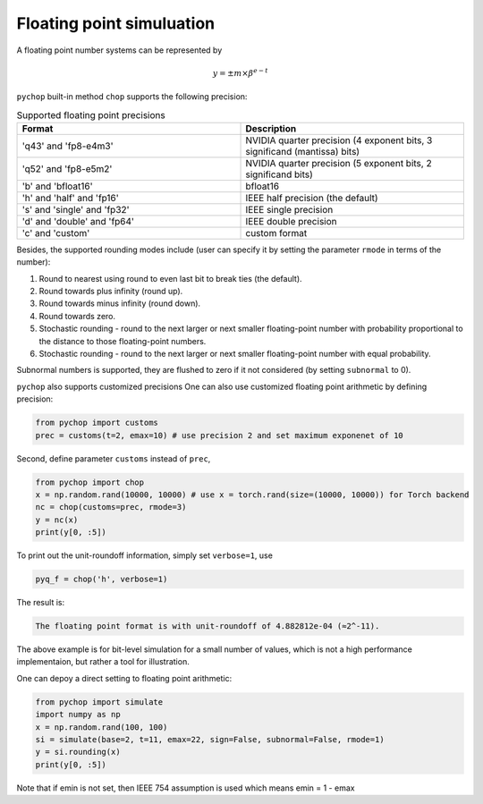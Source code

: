 Floating point simuluation
=====================================================


.. image:: figures/fmt.png

A floating point number systems can be represented by

.. math::

    y = \pm m \times \beta^{e-t}



``pychop`` built-in method ``chop`` supports the following precision:



.. csv-table:: Supported floating point precisions
   :header: "Format", "Description"
   :widths: 15, 15

    "'q43' and 'fp8-e4m3'",  "NVIDIA quarter precision (4 exponent bits, 3 significand (mantissa) bits)"
    "'q52' and 'fp8-e5m2'",	"NVIDIA quarter precision (5 exponent bits, 2 significand bits)"
    "'b' and 'bfloat16'", "bfloat16"
    "'h' and 'half' and 'fp16'", "IEEE half precision (the default)"
    "'s' and 'single' and 'fp32'", "IEEE single precision"
    "'d' and 'double' and 'fp64'", "IEEE double precision"
    "'c' and 'custom'", "custom format"


Besides, the supported rounding modes include (user can specify it by setting the parameter ``rmode`` in terms of the number):

1. Round to nearest using round to even last bit to break ties (the default).

2. Round towards plus infinity (round up).

3. Round towards minus infinity (round down).

4. Round towards zero.

5. Stochastic rounding - round to the next larger or next smaller floating-point number with probability proportional to the distance to those floating-point numbers.

6. Stochastic rounding - round to the next larger or next smaller  floating-point number with equal probability.


Subnormal numbers is supported, they are flushed to zero if it not considered (by setting ``subnormal`` to 0).

``pychop`` also supports customized precisions One can also use customized floating point arithmetic by defining precision:

.. code:: python

    from pychop import customs
    prec = customs(t=2, emax=10) # use precision 2 and set maximum exponenet of 10


Second, define parameter ``customs`` instead of ``prec``, 

.. code:: python

    from pychop import chop
    x = np.random.rand(10000, 10000) # use x = torch.rand(size=(10000, 10000)) for Torch backend
    nc = chop(customs=prec, rmode=3) 
    y = nc(x)
    print(y[0, :5])

To print out the unit-roundoff information, simply set ``verbose=1``, use

.. code:: python
    
    pyq_f = chop('h', verbose=1)

The result is:

.. code:: bash

    The floating point format is with unit-roundoff of 4.882812e-04 (≈2^-11).
    

The above example is for bit-level simulation for a small number of values, which is not a high performance implementaion, but rather a tool for illustration.

One can depoy a direct setting to floating point arithmetic:

.. code:: python

    from pychop import simulate
    import numpy as np
    x = np.random.rand(100, 100)
    si = simulate(base=2, t=11, emax=22, sign=False, subnormal=False, rmode=1)
    y = si.rounding(x)
    print(y[0, :5])

Note that if emin is not set, then IEEE 754 assumption is used which means emin = 1 - emax
